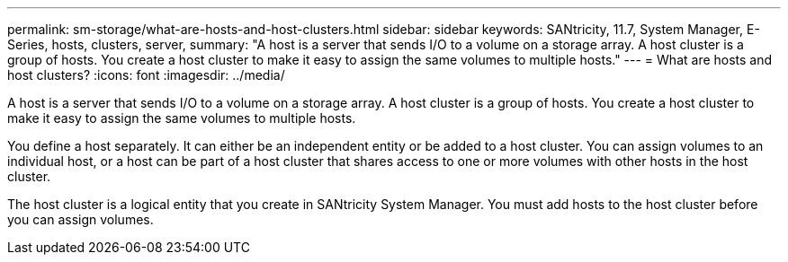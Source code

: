---
permalink: sm-storage/what-are-hosts-and-host-clusters.html
sidebar: sidebar
keywords: SANtricity, 11.7, System Manager, E-Series, hosts, clusters, server,
summary: "A host is a server that sends I/O to a volume on a storage array. A host cluster is a group of hosts. You create a host cluster to make it easy to assign the same volumes to multiple hosts."
---
= What are hosts and host clusters?
:icons: font
:imagesdir: ../media/

[.lead]
A host is a server that sends I/O to a volume on a storage array. A host cluster is a group of hosts. You create a host cluster to make it easy to assign the same volumes to multiple hosts.

You define a host separately. It can either be an independent entity or be added to a host cluster. You can assign volumes to an individual host, or a host can be part of a host cluster that shares access to one or more volumes with other hosts in the host cluster.

The host cluster is a logical entity that you create in SANtricity System Manager. You must add hosts to the host cluster before you can assign volumes.
